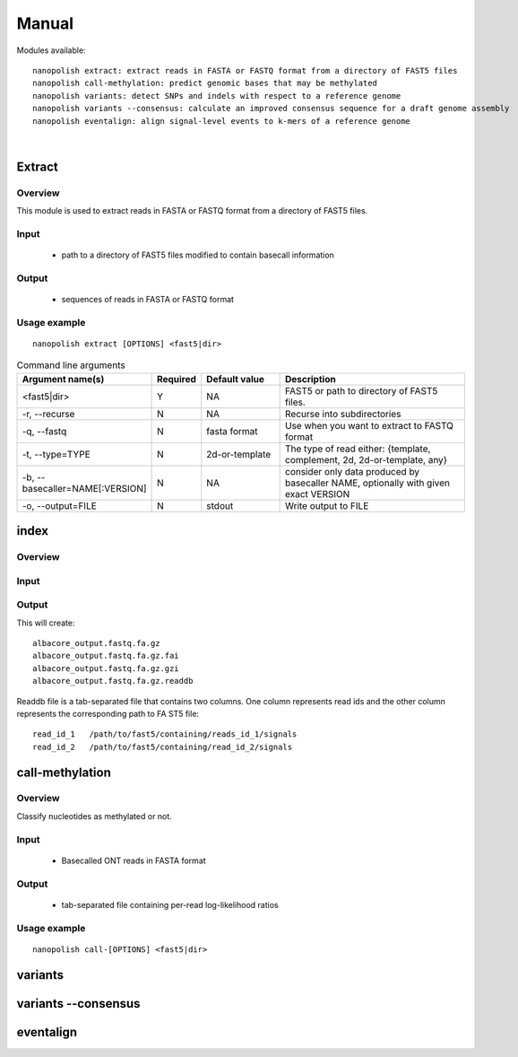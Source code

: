 .. _manual:

Manual
===================

Modules available: ::

    nanopolish extract: extract reads in FASTA or FASTQ format from a directory of FAST5 files
    nanopolish call-methylation: predict genomic bases that may be methylated
    nanopolish variants: detect SNPs and indels with respect to a reference genome
    nanopolish variants --consensus: calculate an improved consensus sequence for a draft genome assembly
    nanopolish eventalign: align signal-level events to k-mers of a reference genome

|

Extract
--------------------

Overview
"""""""""""""""""""""""

This module is used to extract reads in FASTA or FASTQ format from a directory of FAST5 files.  

Input
"""""""""""""""""""""""

    * path to a directory of FAST5 files modified to contain basecall information

Output
"""""""""""""""""""""""

    * sequences of reads in FASTA or FASTQ format

Usage example
"""""""""""""""""""""""

::

   nanopolish extract [OPTIONS] <fast5|dir>

.. list-table:: Command line arguments
   :widths: 20 10 20 50
   :header-rows: 1

   * - Argument name(s)
     - Required
     - Default value
     - Description

   * -  <fast5|dir>
     - Y
     - NA
     - FAST5 or path to directory of FAST5 files.

   * - -r, --recurse
     - N
     - NA
     - Recurse into subdirectories

   * - -q, --fastq
     - N
     - fasta format
     - Use when you want to extract to FASTQ format

   * - -t, --type=TYPE
     - N
     - 2d-or-template
     - The type of read either: {template, complement, 2d, 2d-or-template, any}

   * - -b, --basecaller=NAME[:VERSION]
     - N
     - NA
     - consider only data produced by basecaller NAME, optionally with given exact VERSION

   * - -o, --output=FILE
     - N
     - stdout
     - Write output to FILE

index
--------------------

Overview
"""""""""""""""""""""""

Input
""""""""

Output
""""""""

This will create: ::

    albacore_output.fastq.fa.gz
    albacore_output.fastq.fa.gz.fai
    albacore_output.fastq.fa.gz.gzi
    albacore_output.fastq.fa.gz.readdb

Readdb file is a tab-separated file that contains two columns. One column represents read ids and the other column represents the corresponding path to FA
ST5 file: ::

    read_id_1   /path/to/fast5/containing/reads_id_1/signals
    read_id_2   /path/to/fast5/containing/read_id_2/signals


call-methylation
--------------------

Overview
"""""""""""""""""""""""

Classify nucleotides as methylated or not.

Input
"""""""""""""""""""""""

    * Basecalled ONT reads in FASTA format

Output
"""""""""""""""""""""""

    * tab-separated file containing per-read log-likelihood ratios

Usage example
"""""""""""""""""""""""

::

   nanopolish call-[OPTIONS] <fast5|dir>



variants
--------------------

variants --consensus
--------------------

eventalign
--------------------
